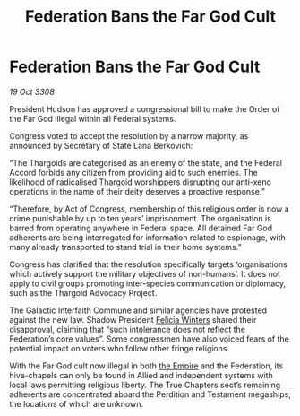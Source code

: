 :PROPERTIES:
:ID:       1f8d1767-6600-45e7-9b98-0b0901aff459
:END:
#+title: Federation Bans the Far God Cult
#+filetags: :galnet:

* Federation Bans the Far God Cult

/19 Oct 3308/

President Hudson has approved a congressional bill to make the Order of the Far God illegal within all Federal systems. 

Congress voted to accept the resolution by a narrow majority, as announced by Secretary of State Lana Berkovich: 

“The Thargoids are categorised as an enemy of the state, and the Federal Accord forbids any citizen from providing aid to such enemies. The likelihood of radicalised Thargoid worshippers disrupting our anti-xeno operations in the name of their deity deserves a proactive response.” 

“Therefore, by Act of Congress, membership of this religious order is now a crime punishable by up to ten years’ imprisonment. The organisation is barred from operating anywhere in Federal space. All detained Far God adherents are being interrogated for information related to espionage, with many already transported to stand trial in their home systems.” 

Congress has clarified that the resolution specifically targets ‘organisations which actively support the military objectives of non-humans’. It does not apply to civil groups promoting inter-species communication or diplomacy, such as the Thargoid Advocacy Project. 

The Galactic Interfaith Commune and similar agencies have protested against the new law. Shadow President [[id:b9fe58a3-dfb7-480c-afd6-92c3be841be7][Felicia Winters]] shared their disapproval, claiming that “such intolerance does not reflect the Federation’s core values”. Some congressmen have also voiced fears of the potential impact on voters who follow other fringe religions. 

With the Far God cult now illegal in both [[id:77cf2f14-105e-4041-af04-1213f3e7383c][the Empire]] and the Federation, its hive-chapels can only be found in Allied and independent systems with local laws permitting religious liberty. The True Chapters sect’s remaining adherents are concentrated aboard the Perdition and Testament megaships, the locations of which are unknown.
